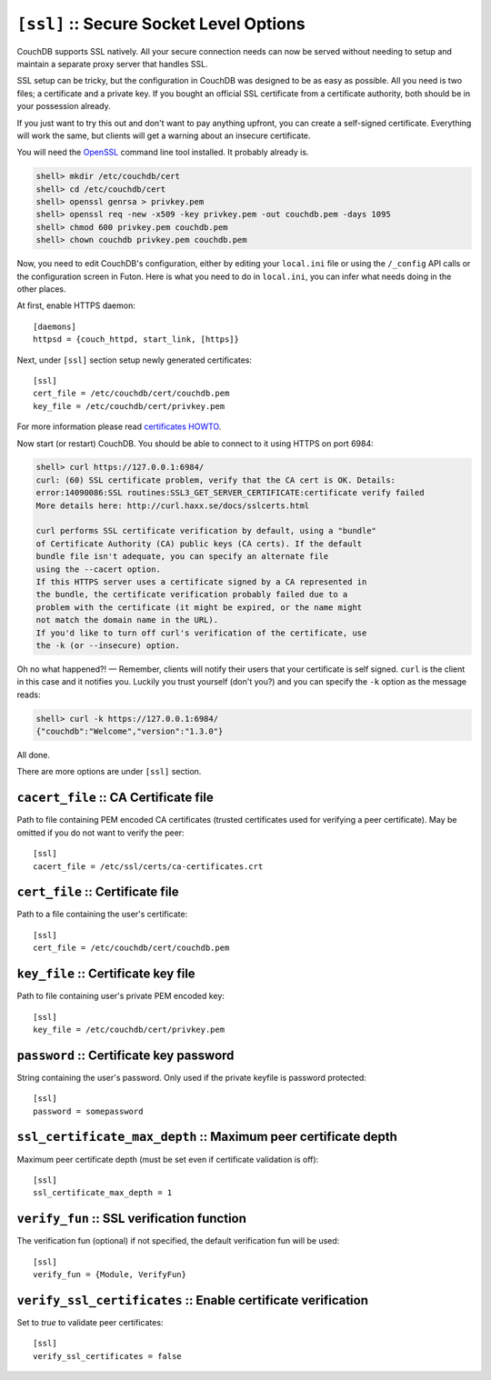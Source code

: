.. Licensed under the Apache License, Version 2.0 (the "License"); you may not
.. use this file except in compliance with the License. You may obtain a copy of
.. the License at
..
..   http://www.apache.org/licenses/LICENSE-2.0
..
.. Unless required by applicable law or agreed to in writing, software
.. distributed under the License is distributed on an "AS IS" BASIS, WITHOUT
.. WARRANTIES OR CONDITIONS OF ANY KIND, either express or implied. See the
.. License for the specific language governing permissions and limitations under
.. the License.

.. highlight:: ini

.. _config/ssl:

``[ssl]`` :: Secure Socket Level Options
========================================

CouchDB supports SSL natively. All your secure connection needs can
now be served without needing to setup and maintain a separate proxy server
that handles SSL.

SSL setup can be tricky, but the configuration in CouchDB was designed
to be as easy as possible. All you need is two files; a certificate and
a private key. If you bought an official SSL certificate from a
certificate authority, both should be in your possession already.

If you just want to try this out and don't want to pay anything upfront,
you can create a self-signed certificate. Everything will work the same,
but clients will get a warning about an insecure certificate.

You will need the `OpenSSL`_ command line tool installed. It probably
already is.

.. code-block:: bash

    shell> mkdir /etc/couchdb/cert
    shell> cd /etc/couchdb/cert
    shell> openssl genrsa > privkey.pem
    shell> openssl req -new -x509 -key privkey.pem -out couchdb.pem -days 1095
    shell> chmod 600 privkey.pem couchdb.pem
    shell> chown couchdb privkey.pem couchdb.pem

Now, you need to edit CouchDB's configuration, either by editing your
``local.ini`` file or using the ``/_config`` API calls or the
configuration screen in Futon. Here is what you need to do in
``local.ini``, you can infer what needs doing in the other places.

At first, enable HTTPS daemon::

  [daemons]
  httpsd = {couch_httpd, start_link, [https]}

Next, under ``[ssl]`` section setup newly generated certificates::

  [ssl]
  cert_file = /etc/couchdb/cert/couchdb.pem
  key_file = /etc/couchdb/cert/privkey.pem

For more information please read `certificates HOWTO`_.

Now start (or restart) CouchDB. You should be able to connect to it
using HTTPS on port 6984:

.. code-block:: bash

    shell> curl https://127.0.0.1:6984/
    curl: (60) SSL certificate problem, verify that the CA cert is OK. Details:
    error:14090086:SSL routines:SSL3_GET_SERVER_CERTIFICATE:certificate verify failed
    More details here: http://curl.haxx.se/docs/sslcerts.html

    curl performs SSL certificate verification by default, using a "bundle"
    of Certificate Authority (CA) public keys (CA certs). If the default
    bundle file isn't adequate, you can specify an alternate file
    using the --cacert option.
    If this HTTPS server uses a certificate signed by a CA represented in
    the bundle, the certificate verification probably failed due to a
    problem with the certificate (it might be expired, or the name might
    not match the domain name in the URL).
    If you'd like to turn off curl's verification of the certificate, use
    the -k (or --insecure) option.

Oh no what happened?! — Remember, clients will notify their users that
your certificate is self signed. ``curl`` is the client in this case and
it notifies you. Luckily you trust yourself (don't you?) and you can
specify the ``-k`` option as the message reads:

.. code-block:: bash

    shell> curl -k https://127.0.0.1:6984/
    {"couchdb":"Welcome","version":"1.3.0"}

All done.

.. _`certificates HOWTO`: http://www.openssl.org/docs/HOWTO/certificates.txt
.. _OpenSSL: http://www.openssl.org/

There are more options are under ``[ssl]`` section.

.. _config/ssl/cacert_file:

``cacert_file`` :: CA Certificate file
--------------------------------------

Path to file containing PEM encoded CA certificates (trusted certificates used
for verifying a peer certificate). May be omitted if you do not want to verify
the peer::

  [ssl]
  cacert_file = /etc/ssl/certs/ca-certificates.crt


.. _config/ssl/cert_file:

``cert_file`` :: Certificate file
---------------------------------

Path to a file containing the user's certificate::

  [ssl]
  cert_file = /etc/couchdb/cert/couchdb.pem


.. _config/ssl/key_file:

``key_file`` :: Certificate key file
------------------------------------

Path to file containing user's private PEM encoded key::

  [ssl]
  key_file = /etc/couchdb/cert/privkey.pem


.. _config/ssl/password:

``password`` :: Certificate key password
----------------------------------------

String containing the user's password. Only used if the private keyfile is
password protected::

  [ssl]
  password = somepassword


.. _config/ssl/ssl_certificate_max_depth:

``ssl_certificate_max_depth`` :: Maximum peer certificate depth
---------------------------------------------------------------

Maximum peer certificate depth (must be set even if certificate validation is
off)::

  [ssl]
  ssl_certificate_max_depth = 1


.. _config/ssl/verify_fun:

``verify_fun`` :: SSL verification function
-------------------------------------------

The verification fun (optional) if not specified, the default
verification fun will be used::

  [ssl]
  verify_fun = {Module, VerifyFun}


.. _config/ssl/verify_ssl_certificates:

``verify_ssl_certificates`` :: Enable certificate verification
--------------------------------------------------------------

Set to `true` to validate peer certificates::

  [ssl]
  verify_ssl_certificates = false

